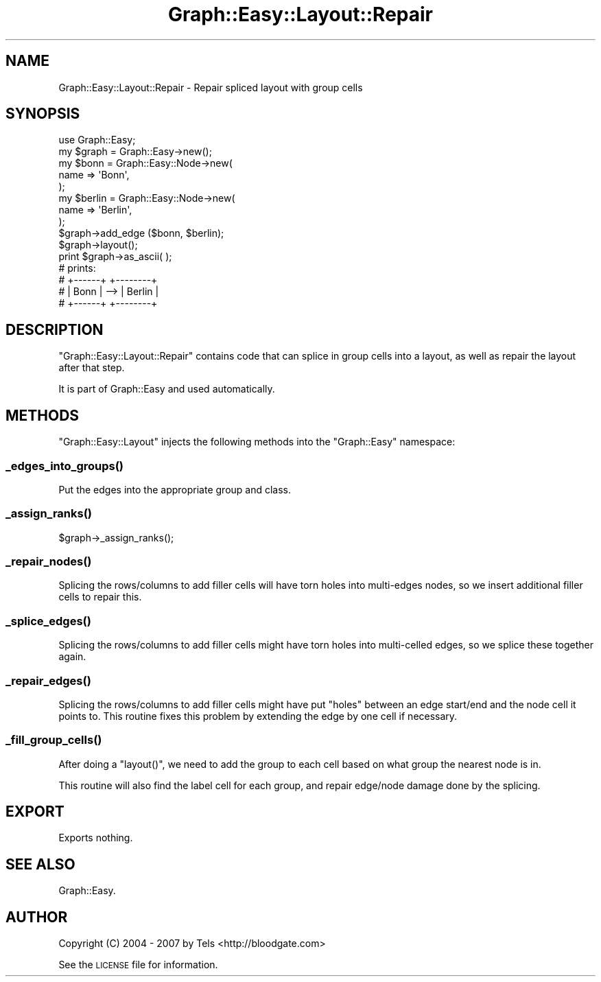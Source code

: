.\" Automatically generated by Pod::Man 2.27 (Pod::Simple 3.28)
.\"
.\" Standard preamble:
.\" ========================================================================
.de Sp \" Vertical space (when we can't use .PP)
.if t .sp .5v
.if n .sp
..
.de Vb \" Begin verbatim text
.ft CW
.nf
.ne \\$1
..
.de Ve \" End verbatim text
.ft R
.fi
..
.\" Set up some character translations and predefined strings.  \*(-- will
.\" give an unbreakable dash, \*(PI will give pi, \*(L" will give a left
.\" double quote, and \*(R" will give a right double quote.  \*(C+ will
.\" give a nicer C++.  Capital omega is used to do unbreakable dashes and
.\" therefore won't be available.  \*(C` and \*(C' expand to `' in nroff,
.\" nothing in troff, for use with C<>.
.tr \(*W-
.ds C+ C\v'-.1v'\h'-1p'\s-2+\h'-1p'+\s0\v'.1v'\h'-1p'
.ie n \{\
.    ds -- \(*W-
.    ds PI pi
.    if (\n(.H=4u)&(1m=24u) .ds -- \(*W\h'-12u'\(*W\h'-12u'-\" diablo 10 pitch
.    if (\n(.H=4u)&(1m=20u) .ds -- \(*W\h'-12u'\(*W\h'-8u'-\"  diablo 12 pitch
.    ds L" ""
.    ds R" ""
.    ds C` ""
.    ds C' ""
'br\}
.el\{\
.    ds -- \|\(em\|
.    ds PI \(*p
.    ds L" ``
.    ds R" ''
.    ds C`
.    ds C'
'br\}
.\"
.\" Escape single quotes in literal strings from groff's Unicode transform.
.ie \n(.g .ds Aq \(aq
.el       .ds Aq '
.\"
.\" If the F register is turned on, we'll generate index entries on stderr for
.\" titles (.TH), headers (.SH), subsections (.SS), items (.Ip), and index
.\" entries marked with X<> in POD.  Of course, you'll have to process the
.\" output yourself in some meaningful fashion.
.\"
.\" Avoid warning from groff about undefined register 'F'.
.de IX
..
.nr rF 0
.if \n(.g .if rF .nr rF 1
.if (\n(rF:(\n(.g==0)) \{
.    if \nF \{
.        de IX
.        tm Index:\\$1\t\\n%\t"\\$2"
..
.        if !\nF==2 \{
.            nr % 0
.            nr F 2
.        \}
.    \}
.\}
.rr rF
.\"
.\" Accent mark definitions (@(#)ms.acc 1.5 88/02/08 SMI; from UCB 4.2).
.\" Fear.  Run.  Save yourself.  No user-serviceable parts.
.    \" fudge factors for nroff and troff
.if n \{\
.    ds #H 0
.    ds #V .8m
.    ds #F .3m
.    ds #[ \f1
.    ds #] \fP
.\}
.if t \{\
.    ds #H ((1u-(\\\\n(.fu%2u))*.13m)
.    ds #V .6m
.    ds #F 0
.    ds #[ \&
.    ds #] \&
.\}
.    \" simple accents for nroff and troff
.if n \{\
.    ds ' \&
.    ds ` \&
.    ds ^ \&
.    ds , \&
.    ds ~ ~
.    ds /
.\}
.if t \{\
.    ds ' \\k:\h'-(\\n(.wu*8/10-\*(#H)'\'\h"|\\n:u"
.    ds ` \\k:\h'-(\\n(.wu*8/10-\*(#H)'\`\h'|\\n:u'
.    ds ^ \\k:\h'-(\\n(.wu*10/11-\*(#H)'^\h'|\\n:u'
.    ds , \\k:\h'-(\\n(.wu*8/10)',\h'|\\n:u'
.    ds ~ \\k:\h'-(\\n(.wu-\*(#H-.1m)'~\h'|\\n:u'
.    ds / \\k:\h'-(\\n(.wu*8/10-\*(#H)'\z\(sl\h'|\\n:u'
.\}
.    \" troff and (daisy-wheel) nroff accents
.ds : \\k:\h'-(\\n(.wu*8/10-\*(#H+.1m+\*(#F)'\v'-\*(#V'\z.\h'.2m+\*(#F'.\h'|\\n:u'\v'\*(#V'
.ds 8 \h'\*(#H'\(*b\h'-\*(#H'
.ds o \\k:\h'-(\\n(.wu+\w'\(de'u-\*(#H)/2u'\v'-.3n'\*(#[\z\(de\v'.3n'\h'|\\n:u'\*(#]
.ds d- \h'\*(#H'\(pd\h'-\w'~'u'\v'-.25m'\f2\(hy\fP\v'.25m'\h'-\*(#H'
.ds D- D\\k:\h'-\w'D'u'\v'-.11m'\z\(hy\v'.11m'\h'|\\n:u'
.ds th \*(#[\v'.3m'\s+1I\s-1\v'-.3m'\h'-(\w'I'u*2/3)'\s-1o\s+1\*(#]
.ds Th \*(#[\s+2I\s-2\h'-\w'I'u*3/5'\v'-.3m'o\v'.3m'\*(#]
.ds ae a\h'-(\w'a'u*4/10)'e
.ds Ae A\h'-(\w'A'u*4/10)'E
.    \" corrections for vroff
.if v .ds ~ \\k:\h'-(\\n(.wu*9/10-\*(#H)'\s-2\u~\d\s+2\h'|\\n:u'
.if v .ds ^ \\k:\h'-(\\n(.wu*10/11-\*(#H)'\v'-.4m'^\v'.4m'\h'|\\n:u'
.    \" for low resolution devices (crt and lpr)
.if \n(.H>23 .if \n(.V>19 \
\{\
.    ds : e
.    ds 8 ss
.    ds o a
.    ds d- d\h'-1'\(ga
.    ds D- D\h'-1'\(hy
.    ds th \o'bp'
.    ds Th \o'LP'
.    ds ae ae
.    ds Ae AE
.\}
.rm #[ #] #H #V #F C
.\" ========================================================================
.\"
.IX Title "Graph::Easy::Layout::Repair 3"
.TH Graph::Easy::Layout::Repair 3 "2014-04-12" "perl v5.18.2" "User Contributed Perl Documentation"
.\" For nroff, turn off justification.  Always turn off hyphenation; it makes
.\" way too many mistakes in technical documents.
.if n .ad l
.nh
.SH "NAME"
Graph::Easy::Layout::Repair \- Repair spliced layout with group cells
.SH "SYNOPSIS"
.IX Header "SYNOPSIS"
.Vb 1
\&        use Graph::Easy;
\&        
\&        my $graph = Graph::Easy\->new();
\&
\&        my $bonn = Graph::Easy::Node\->new(
\&                name => \*(AqBonn\*(Aq,
\&        );
\&        my $berlin = Graph::Easy::Node\->new(
\&                name => \*(AqBerlin\*(Aq,
\&        );
\&
\&        $graph\->add_edge ($bonn, $berlin);
\&
\&        $graph\->layout();
\&
\&        print $graph\->as_ascii( );
\&
\&        # prints:
\&
\&        # +\-\-\-\-\-\-+     +\-\-\-\-\-\-\-\-+
\&        # | Bonn | \-\-> | Berlin |
\&        # +\-\-\-\-\-\-+     +\-\-\-\-\-\-\-\-+
.Ve
.SH "DESCRIPTION"
.IX Header "DESCRIPTION"
\&\f(CW\*(C`Graph::Easy::Layout::Repair\*(C'\fR contains code that can splice in
group cells into a layout, as well as repair the layout after that step.
.PP
It is part of Graph::Easy and used automatically.
.SH "METHODS"
.IX Header "METHODS"
\&\f(CW\*(C`Graph::Easy::Layout\*(C'\fR injects the following methods into the \f(CW\*(C`Graph::Easy\*(C'\fR
namespace:
.SS "\fI_edges_into_groups()\fP"
.IX Subsection "_edges_into_groups()"
Put the edges into the appropriate group and class.
.SS "\fI_assign_ranks()\fP"
.IX Subsection "_assign_ranks()"
.Vb 1
\&        $graph\->_assign_ranks();
.Ve
.SS "\fI_repair_nodes()\fP"
.IX Subsection "_repair_nodes()"
Splicing the rows/columns to add filler cells will have torn holes into
multi-edges nodes, so we insert additional filler cells to repair this.
.SS "\fI_splice_edges()\fP"
.IX Subsection "_splice_edges()"
Splicing the rows/columns to add filler cells might have torn holes into
multi-celled edges, so we splice these together again.
.SS "\fI_repair_edges()\fP"
.IX Subsection "_repair_edges()"
Splicing the rows/columns to add filler cells might have put \*(L"holes\*(R"
between an edge start/end and the node cell it points to. This
routine fixes this problem by extending the edge by one cell if
necessary.
.SS "\fI_fill_group_cells()\fP"
.IX Subsection "_fill_group_cells()"
After doing a \f(CW\*(C`layout()\*(C'\fR, we need to add the group to each cell based on
what group the nearest node is in.
.PP
This routine will also find the label cell for each group, and repair
edge/node damage done by the splicing.
.SH "EXPORT"
.IX Header "EXPORT"
Exports nothing.
.SH "SEE ALSO"
.IX Header "SEE ALSO"
Graph::Easy.
.SH "AUTHOR"
.IX Header "AUTHOR"
Copyright (C) 2004 \- 2007 by Tels <http://bloodgate.com>
.PP
See the \s-1LICENSE\s0 file for information.
